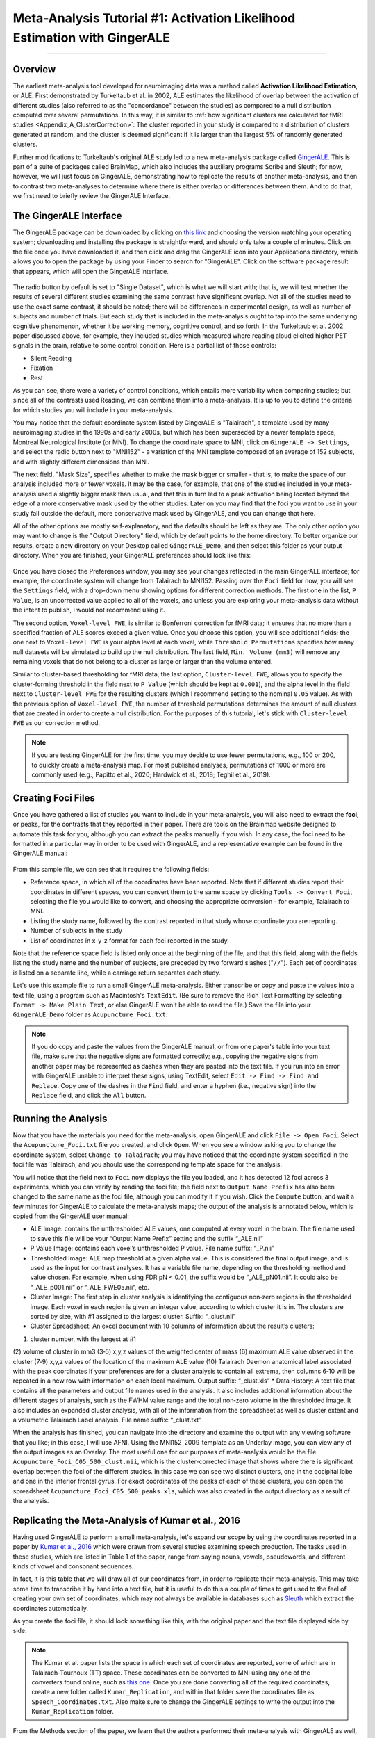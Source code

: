 .. _MetaAnalysis_01_GingerALE:

==========================================================================
Meta-Analysis Tutorial #1: Activation Likelihood Estimation with GingerALE
==========================================================================

---------------

Overview
********

The earliest meta-analysis tool developed for neuroimaging data was a method called **Activation Likelihood Estimation**, or ALE. First demonstrated by Turkeltaub et al. in 2002, ALE estimates the likelihood of overlap between the activation of different studies (also referred to as the "concordance" between the studies) as compared to a null distribution computed over several permutations. In this way, it is similar to :ref:`how significant clusters are calculated for fMRI studies <Appendix_A_ClusterCorrection>`: The cluster reported in your study is compared to a distribution of clusters generated at random, and the cluster is deemed significant if it is larger than the largest 5% of randomly generated clusters.

.. figure:: GingerALE_01_Turkeltaub.png
  :size: 50%

  Figures 2 and 3 from Turkeltaub et al., 2002. Figure 2 illustrates an example of the Activation Likelihood Estimate derived from the meta-analysis data (blue line) compared to a random noise distribution (red line). The black line bisecting the two lines represents an alpha threshold of p=0.0001 for the null distribution, and the data distribution is compared to the null distribution at that level; in this case, all of the ALE values for the dataset were greater than the null dataset at the p=0.0001 level. Figure 3 depicts the thresholded results of the meta-analysis side-by-side with the results of a separate fMRI study to illustrate their similarities and to validate the method.

Further modifications to Turkeltaub's original ALE study led to a new meta-analysis package called `GingerALE <https://www.brainmap.org/ale/>`__. This is part of a suite of packages called BrainMap, which also includes the auxiliary programs Scribe and Sleuth; for now, however, we will just focus on GingerALE, demonstrating how to replicate the results of another meta-analysis, and then to contrast two meta-analyses to determine where there is either overlap or differences between them. And to do that, we first need to briefly review the GingerALE Interface.


The GingerALE Interface
***********************

The GingerALE package can be downloaded by clicking on `this link <https://www.brainmap.org/ale/>`__ and choosing the version matching your operating system; downloading and installing the package is straightforward, and should only take a couple of minutes. Click on the file once you have downloaded it, and then click and drag the GingerALE icon into your Applications directory, which allows you to open the package by using your Finder to search for "GingerALE". Click on the software package result that appears, which will open the GingerALE interface.

.. figure:: GingerALE_01_Interface.png

The radio button by default is set to "Single Dataset", which is what we will start with; that is, we will test whether the results of several different studies examining the same contrast have significant overlap. Not all of the studies need to use the exact same contrast, it should be noted; there will be differences in experimental design, as well as number of subjects and number of trials. But each study that is included in the meta-analysis ought to tap into the same underlying cognitive phenomenon, whether it be working memory, cognitive control, and so forth. In the Turkeltaub et al. 2002 paper discussed above, for example, they included studies which measured where reading aloud elicited higher PET signals in the brain, relative to some control condition. Here is a partial list of those controls:

* Silent Reading
* Fixation
* Rest

As you can see, there were a variety of control conditions, which entails more variability when comparing studies; but since all of the contrasts used Reading, we can combine them into a meta-analysis. It is up to you to define the criteria for which studies you will include in your meta-analysis.

You may notice that the default coordinate system listed by GingerALE is "Talairach", a template used by many neuroimaging studies in the 1990s and early 2000s, but which has been superseded by a newer template space, Montreal Neurological Institute (or MNI). To change the coordinate space to MNI, click on ``GingerALE -> Settings``, and select the radio button next to "MNI152" - a variation of the MNI template composed of an average of 152 subjects, and with slightly different dimensions than MNI.

The next field, "Mask Size", specifies whether to make the mask bigger or smaller - that is, to make the space of our analysis included more or fewer voxels. It may be the case, for example, that one of the studies included in your meta-analysis used a slightly bigger mask than usual, and that this in turn led to a peak activation being located beyond the edge of a more conservative mask used by the other studies. Later on you may find that the foci you want to use in your study fall outside the default, more conservative mask used by GingerALE, and you can change that here.

All of the other options are mostly self-explanatory, and the defaults should be left as they are. The only other option you may want to change is the "Output Directory" field, which by default points to the home directory. To better organize our results, create a new directory on your Desktop called ``GingerALE_Demo``, and then select this folder as your output directory. When you are finished, your GingerALE preferences should look like this:

.. figure:: GingerALE_01_Preferences.png

Once you have closed the Preferences window, you may see your changes reflected in the main GingerALE interface; for example, the coordinate system will change from Talairach to MNI152. Passing over the ``Foci`` field for now, you will see the ``Settings`` field, with a drop-down menu showing options for different correction methods. The first one in the list, ``P Value``, is an uncorrected value applied to all of the voxels, and unless you are exploring your meta-analysis data without the intent to publish, I would not recommend using it. 

The second option, ``Voxel-level FWE``, is similar to Bonferroni correction for fMRI data; it ensures that no more than a specified fraction of ALE scores exceed a given value. Once you choose this option, you will see additional fields; the one next to ``Voxel-level FWE`` is your alpha level at each voxel, while ``Threshold Permutations`` specifies how many null datasets will be simulated to build up the null distribution. The last field, ``Min. Volume (mm3)`` will remove any remaining voxels that do not belong to a cluster as large or larger than the volume entered.

Similar to cluster-based thresholding for fMRI data, the last option, ``Cluster-level FWE``, allows you to specify the cluster-forming threshold in the field next to ``P Value`` (which should be kept at ``0.001``), and the alpha level in the field next to ``Cluster-level FWE`` for the resulting clusters (which I recommend setting to the nominal ``0.05`` value). As with the previous option of ``Voxel-level FWE``, the number of threshold permutations determines the amount of null clusters that are created in order to create a null distribution. For the purposes of this tutorial, let's stick with ``Cluster-level FWE`` as our correction method.

.. figure:: GingerALE_01_Correction.png

.. note::

  If you are testing GingerALE for the first time, you may decide to use fewer permutations, e.g., 100 or 200, to quickly create a meta-analysis map. For most published analyses, permutations of 1000 or more are commonly used (e.g., Papitto et al., 2020; Hardwick et al., 2018; Teghil et al., 2019).

Creating Foci Files
*******************

Once you have gathered a list of studies you want to include in your meta-analysis, you will also need to extract the **foci**, or peaks, for the contrasts that they reported in their paper. There are tools on the Brainmap website designed to automate this task for you, although you can extract the peaks manually if you wish. In any case, the foci need to be formatted in a particular way in order to be used with GingerALE, and a representative example can be found in the GingerALE manual:

.. figure:: GingerALE_01_Foci_Example.png

From this sample file, we can see that it requires the following fields:

* Reference space, in which all of the coordinates have been reported. Note that if different studies report their coordinates in different spaces, you can convert them to the same space by clicking ``Tools -> Convert Foci``, selecting the file you would like to convert, and choosing the appropriate conversion - for example, Talairach to MNI.
* Listing the study name, followed by the contrast reported in that study whose coordinate you are reporting.
* Number of subjects in the study
* List of coordinates in x-y-z format for each foci reported in the study.

Note that the reference space field is listed only once at the beginning of the file, and that this field, along with the fields listing the study name and the number of subjects, are preceded by two forward slashes ("``//``"). Each set of coordinates is listed on a separate line, while a carriage return separates each study.

Let's use this example file to run a small GingerALE meta-analysis. Either transcribe or copy and paste the values into a text file, using a program such as Macintosh's ``TextEdit``. (Be sure to remove the Rich Text Formatting by selecting ``Format -> Make Plain Text``, or else GingerALE won't be able to read the file.) Save the file into your ``GingerALE_Demo`` folder as ``Acupuncture_Foci.txt``.

.. note::

  If you do copy and paste the values from the GingerALE manual, or from one paper's table into your text file, make sure that the negative signs are formatted correctly; e.g., copying the negative signs from another paper may be represented as dashes when they are pasted into the text file. If you run into an error with GingerALE unable to interpret these signs, using TextEdit, select ``Edit -> Find -> Find and Replace``. Copy one of the dashes in the ``Find`` field, and enter a hyphen (i.e., negative sign) into the ``Replace`` field, and click the ``All`` button.

Running the Analysis
********************

Now that you have the materials you need for the meta-analysis, open GingerALE and click ``File -> Open Foci``. Select the ``Acupuncture_Foci.txt`` file you created, and click ``Open``. When you see a window asking you to change the coordinate system, select ``Change to Talairach``; you may have noticed that the coordinate system specified in the foci file was Talairach, and you should use the corresponding template space for the analysis.

You will notice that the field next to ``Foci`` now displays the file you loaded, and it has detected 12 foci across 3 experiments, which you can verify by reading the foci file; the field next to ``Output Name Prefix`` has also been changed to the same name as the foci file, although you can modify it if you wish. Click the ``Compute`` button, and wait a few minutes for GingerALE to calculate the meta-analysis maps; the output of the analysis is annotated below, which is copied from the GingerALE user manual:

* ALE Image: contains the unthresholded ALE values, one computed at every voxel in the brain. The file name used to save this file will be your “Output Name Prefix” setting and the suffix “_ALE.nii”
* P Value Image: contains each voxel’s unthresholded P value. File name suffix: “_P.nii”
* Thresholded Image: ALE map threshold at a given alpha value. This is considered the final output image, and is used as the input for contrast analyses. It has a variable file name, depending on the thresholding method and value chosen. For example, when using FDR pN < 0.01, the suffix would be “_ALE_pN01.nii”. It could also be “_ALE_p001.nii” or “_ALE_FWE05.nii”, etc.
* Cluster Image: The first step in cluster analysis is identifying the contiguous non‐zero regions in the thresholded image. Each voxel in each region is given an integer value, according to which cluster it is in. The clusters are sorted by size, with #1 assigned to the largest cluster. Suffix: “_clust.nii”
* Cluster Spreadsheet: An excel document with 10 columns of information about the result’s clusters:
(1) cluster number, with the largest at #1
(2) volume of cluster in mm3
(3‐5) x,y,z values of the weighted center of mass
(6) maximum ALE value observed in the cluster
(7‐9) x,y,z values of the location of the maximum ALE value
(10) Talairach Daemon anatomical label associated with the peak coordinates
If your preferences are for a cluster analysis to contain all extrema, then columns 6‐10 will be repeated in a new row with information on each local maximum. Output suffix: “_clust.xls”
* Data History: A text file that contains all the parameters and output file names used in the analysis. It also includes additional information about the different stages of analysis, such as the FWHM value range and the total non‐zero volume in the thresholded image. It also includes an expanded cluster analysis, with all of the information from the spreadsheet as well as cluster extent and a volumetric Talairach Label analysis. File name suffix: “_clust.txt”

When the analysis has finished, you can navigate into the directory and examine the output with any viewing software that you like; in this case, I will use AFNI. Using the MNI152_2009_template as an Underlay image, you can view any of the output images as an Overlay. The most useful one for our purposes of meta-analysis would be the file ``Acupuncture_Foci_C05_500_clust.nii``, which is the cluster-corrected image that shows where there is significant overlap between the foci of the different studies. In this case we can see two distinct clusters, one in the occipital lobe and one in the inferior frontal gyrus. For exact coordinates of the peaks of each of these clusters, you can open the spreadsheet ``Acupuncture_Foci_C05_500_peaks.xls``, which was also created in the output directory as a result of the analysis.

.. figure:: GingerALE_01_ViewingResults.png

Replicating the Meta-Analysis of Kumar et al., 2016
***************************************************

Having used GingerALE to perform a small meta-analysis, let's expand our scope by using the coordinates reported in a paper by `Kumar et al., 2016 <https://www.jneurosci.org/content/jneuro/36/15/4170.full.pdf>`__ which were drawn from several studies examining speech production. The tasks used in these studies, which are listed in Table 1 of the paper, range from saying nouns, vowels, pseudowords, and different kinds of vowel and consonant sequences.

In fact, it is this table that we will draw all of our coordinates from, in order to replicate their meta-analysis. This may take some time to transcribe it by hand into a text file, but it is useful to do this a couple of times to get used to the feel of creating your own set of coordinates, which may not always be available in databases such as `Sleuth <https://brainmap.org/sleuth/>`__ which extract the coordinates automatically.

As you create the foci file, it should look something like this, with the original paper and the text file displayed side by side:

.. figure:: GingerALE_01_ExtractingCoordinates.png

.. note::

  The Kumar et al. paper lists the space in which each set of coordinates are reported, some of which are in Talairach-Tournoux (TT) space. These coordinates can be converted to MNI using any one of the converters found online, such as `this one <https://bioimagesuiteweb.github.io/webapp/mni2tal.html>`__. Once you are done converting all of the required coordinates, create a new folder called ``Kumar_Replication``, and within that folder save the coordinates file as ``Speech_Coordinates.txt``. Also make sure to change the GingerALE settings to write the output into the ``Kumar_Replication`` folder.

From the Methods section of the paper, we learn that the authors performed their meta-analysis with GingerALE as well, using "a familywise error-corrected p = 0.01 with minimum cluster size [sic.] of 200mm^3". To replicate this we should therefore use the ``Voxel-level FWE`` correction method, setting the alpha level to ``0.01``. (The Min. Volume field should be set to ``200`` as the default, and so does not need to be changed in this case.) Then, load the foci file and click ``Compute``. This analysis should only take a few minutes.

When the analysis is complete, overlay the cluster-corrected results (i.e., ``Speech_Coordinates_FWE05_500_ALE.nii``) on a template MNI brain; you should see significant ALE overlap in the bilateral laryngeal motor cortex (around area 4 of the motor cortex), similar to what they display in Figure 1 of the paper.

.. figure:: GingerALE_01_Kumar_Replication.png

  Comparison of the results from the current meta-analysis (left) with the results reported in the Kumar et al. 2016 paper (right).

Using Sleuth to Create Study Coordinates for Music and Sounds
*************************************************************

While an activation likelihood map for a single contrast can be useful in itself, you may also want to compare these maps against another cognitive process. To demonstrate this, we will use another software package available on Brainmaps.org, called ``Sleuth``. Click on `this link <http://brainmap.org/sleuth/>`__, and download the version of Sleuth that is compatible with your operating system. Then, click `here <http://brainmap.org/sleuth/account.html>`__ to create an account, which should only take a minute or so. Once this is done, open Sleuth and log in with your new username and password; this will grant you access to the Brainmap database. 

Within the panel labeled "Choose your search criteria", you are able to add as many criteria as you like. The number of options may seem overwhelming, but if you have a good idea of the limits you would like to set on which foci are generated in the search - for example, only studies that have at least twenty subjects, or which fall within one of the hemispheres - you can set them here. The focus of your search, however, probably will use the ``Conditions`` option as the first filter, followed by either ``Stimulus Type`` or ``Stimulus Content``. You can then look at the resulting options in the dropdown menu at the right, and choose whichever one best suits your analysis. In this case, I will choose ``Conditions -> Stimulus Type -> is -> Sounds (Environmental)``, and click the ``Search`` button. After a few moments of retrieving the citations, you can proceed to the next tab in the Sleuth window, called ``Results``. Here is a listing of all the studies that were extracted using the filters you specified, providing the article's year, journal, and list of authors. You can highlight any of the studies and click on the options ``Citation``, ``Prose Description``, and ``Experiment Info`` to read more details about the study. In this case, we will assume that we want to include all of the studies, and click on ``Download All``.

Once the papers are downloaded, Sleuth will move to the ``Workspace`` tab, in which you can see the number of foci reported in each paper and a color code for each study. By default, all of the boxes next to each paper are checked; if you then click on ``View Plot``, you will see all of the foci plotted on three orthogonal slices in the brain, color-coded by which study they belong to.

.. figure:: GingerALE_01_Foci_Plot.png

  Example foci plot for "Sounds" experiments. The left panel contains a close-up of one of the three orthogonal views, which can be changed by clicking on any of the other views in the bottom-left corner. The other two orthogonal views are displayed in the panel to the right. There are three sliders in the middle of the ``Plot`` pane: The sliders on the left and right set the limits for the bottom and top boundaries of the slice, while the middle slider allows you to move the entire slice through the orthogonal view in the left pane.

After you have reviewed the foci and determined whether they are suitable to use, you can export the foci into a text file by clicking on ``Export -> Locations (GingerALE Text)`` from the top of your screen. You may also find it helpful to first click on ``Export -> Export to MNI`` to ensure that the coordinates are first converted to MNI space. Create a new folder called ``Sounds_Music_Comparison``, and save the file as ``Sounds_Coordinates.txt`` in that folder. In order to compare this to a related condition - for example, Music - we can re-run the Sleuth program by clicking on the ``Search`` tab and changing the search criteria to ``Conditions -> Stimulus Type -> is -> Music``. After that, perform the same steps as you did above to generate the ``Sound_Coordinates.txt`` file, but in this case save the coordinates as ``Music_Coordinates.txt``.

.. note::

  When creating a new foci file for the ``Music`` condition, you may need to close Sleuth and re-open it; this flushes the previous coordinates out of memory, so that the new coordinates will not be concatenated to the ones from the previous analysis.


Performing a Meta-Analysis of Music and Sound Coordinates
**********************************************************

The analysis of these datasets are identical to the first; once you have opened the Foci file for the ``Sounds_Coordinates.txt`` file, click ``Compute``. (To keep the analyses as similar as possible, leave the correction parameters the same; viz., Voxel-level FWE of 0.05, 500 Permutations, and 200mm3 volume. Also make sure to reset the Output Directory through the GingerALE Preferences panel.) As with the previous analysis, load the cluster-corrected maps in a software viewer of your choice to make sure that the activations are where you expect them to be - such as the primary auditory cortex of the auditory lobes. Then, do the same analysis with the ``Music_Coordinates.txt`` file.

Our next task is to create a pooled coordinates file, which is just a concatenation of the Speech and Sounds coordinate files we have already written. You are welcome to do this by hand, or, if you would like to have GingerALE do it for you, click on the ``Contrast Datasets`` radio button, load both of the thresholded ALE maps (in our case, click on ``File -> Open ALE Image 1`` and load the file ``Music_Coordinates_FWE05_500_ALE.nii``, and then click ``File -> Open ALE Image 2`` and load ``Sounds_Coordinates_FWE05_500_ALE.nii``), and then click on ``File -> Merge & Save Foci``. Save the file as ``pooled.txt`` in the ``Sounds_Music_Comparison`` directory.

The analysis of this pooled file is the same as analyzing the previous sets of foci: Click on the radio button next to ``Single Dataset``, and then select ``File -> Open Foci`` and open the ``pooled.txt`` file. Use the same settings as before, and click the ``Compute`` button. The analysis may take up to a half hour to complete.

When it has finished, click on ``Contrast Datasets`` again. Click on ``File -> Open ALE Image 1``, and select ``Music_Coordinates_FWE05_500_ALE``; then, click on ``File -> Open ALE Image 2`` and select ``Sounds_Coordinates_FWE05_500_ALE``. The last file we need to load is the ``pooled_FWE05_500_ALE``, which you can select by clicking ``File -> Open Pooled ALE Image``. Click ``Compute``.

.. figure:: GingerALE_01_Contrast_Analysis.png

  Loading the images for a Contrast meta-analysis.

The ``Sounds_Music_Comparison`` directory should look like this when you have finished the analysis:

.. figure:: GingerALE_01_Contrast_Output.png

  Output from the Contrast meta-analysis. The contrasts of Music-Sounds and Sounds-Music are highlighted in orange, while the conjunction between the meta-analysis maps is highlighted in red.

To view the results, load the output images in the MRI viewer of your choice, using an MNI template as an underlay. In this case, I will use AFNI to view the images, selecting the MNI152_2009_template.nii.gz template as an underlay and then loading the conjunction between the meta-analyses (i.e., ``Music_Coordinates_FWE05_500_ALE_conj_Sounds_Coordinates_FWE05_500_ALE_ALE.nii``), which will display cluster-corrected ALE results for significant overlap between the meta-analysis maps. (The map ``Music_Coordinates_FWE05_500_ALE_conj_Sounds_Coordinates_FWE05_500_ALE_clust.nii``, useful for visualizing how many clusters there are, displays the ALE results encoded with integers indicating which cluster a voxel belongs to, such as 1, 2, 3, etc.) You may find it useful to display the ALE results side-by-side with their accompanying text files; for example, the file ``Music_Coordinates_FWE05_500_ALE_conj_Sounds_Coordinates_FWE05_500_ALE_peaks.xls`` provides MNI coordinates for peaks within the cluster, the Activation Likelihood Estimate, and where the peaks are located according to an MNI atlas. For a more detailed, annotated summary, look in the file ``Music_Coordinates_FWE05_500_ALE_conj_Sounds_Coordinates_FWE05_500_ALE_clust.txt``, which lists the cluster volume, peak ALE coordinate, and probabilistic atlas classifications of each cluster.

.. figure:: GingerALE_01_ViewingOutput.png

  Example output from the Conjunction meta-analysis, displaying significant overlap between the meta-analysis maps for Music and Sounds. The panel on the left displays the cluster-thresholded conjunction map on an MNI template, and the panel on the right provides statistical and localization details for each cluster.

Next Steps
**********

Now that you are familiar with one of the most popular meta-analysis packages, we will learn how to use another meta-analysis package called "Seed-Based D Mapping". To learn more about how to use this package, click the ``Next`` button.
